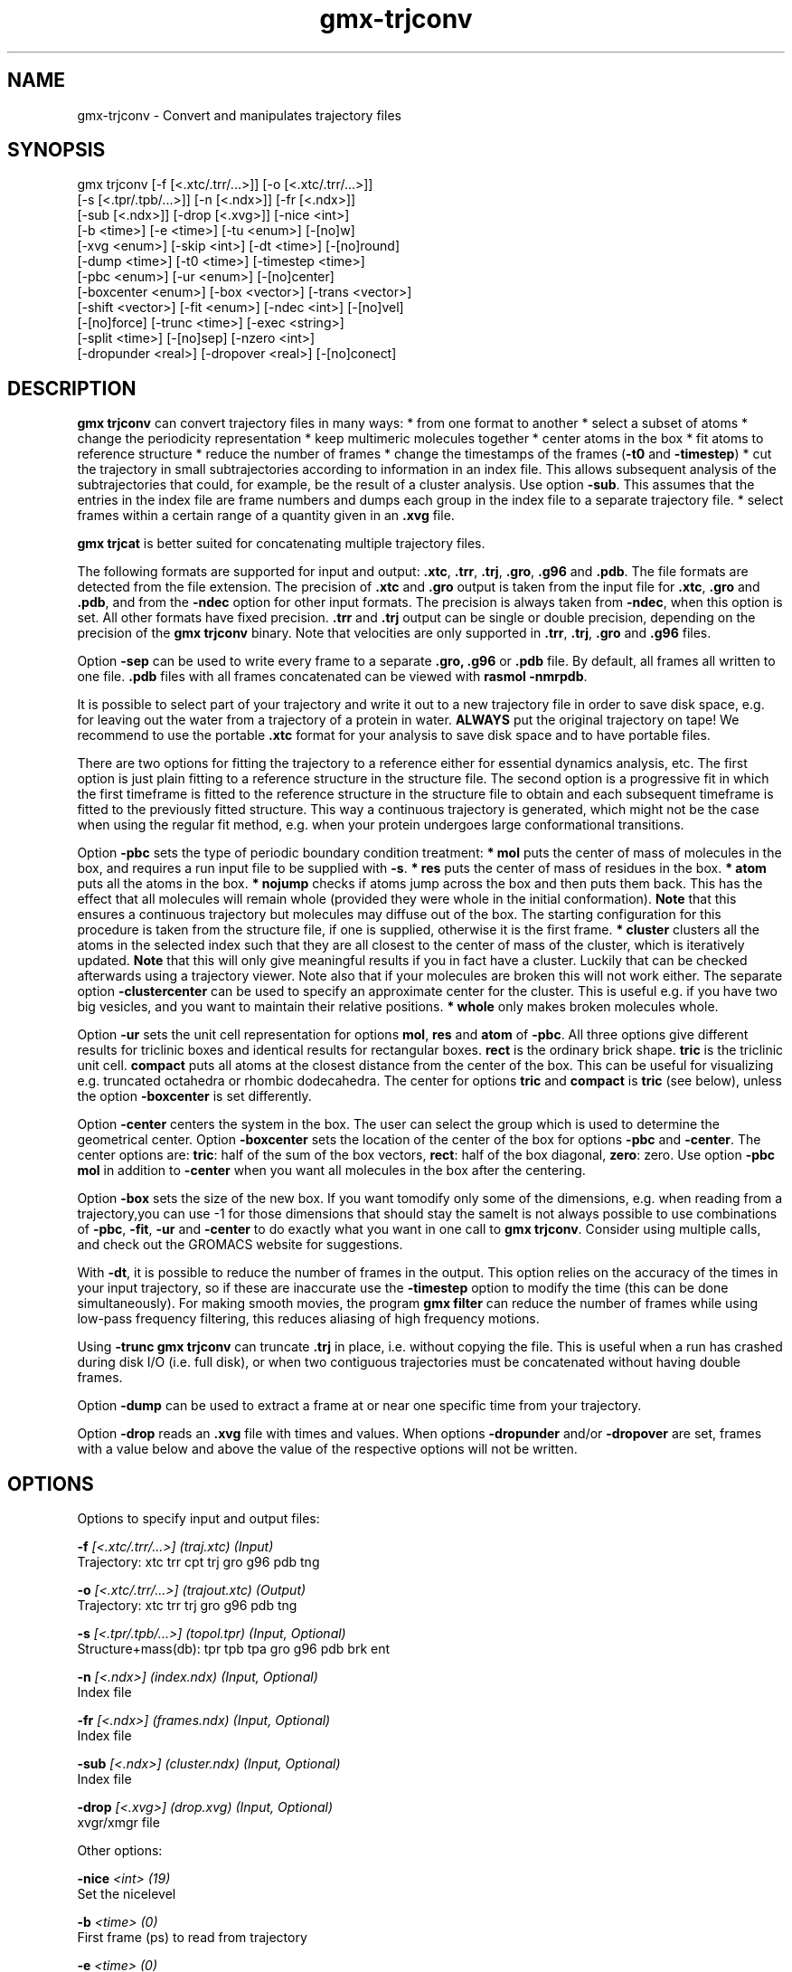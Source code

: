 .TH gmx-trjconv 1 "" "VERSION 5.0.4" "GROMACS Manual"
.SH NAME
gmx-trjconv - Convert and manipulates trajectory files

.SH SYNOPSIS
gmx trjconv [-f [<.xtc/.trr/...>]] [-o [<.xtc/.trr/...>]]
            [-s [<.tpr/.tpb/...>]] [-n [<.ndx>]] [-fr [<.ndx>]]
            [-sub [<.ndx>]] [-drop [<.xvg>]] [-nice <int>]
            [-b <time>] [-e <time>] [-tu <enum>] [-[no]w]
            [-xvg <enum>] [-skip <int>] [-dt <time>] [-[no]round]
            [-dump <time>] [-t0 <time>] [-timestep <time>]
            [-pbc <enum>] [-ur <enum>] [-[no]center]
            [-boxcenter <enum>] [-box <vector>] [-trans <vector>]
            [-shift <vector>] [-fit <enum>] [-ndec <int>] [-[no]vel]
            [-[no]force] [-trunc <time>] [-exec <string>]
            [-split <time>] [-[no]sep] [-nzero <int>]
            [-dropunder <real>] [-dropover <real>] [-[no]conect]

.SH DESCRIPTION
\fBgmx trjconv\fR can convert trajectory files in many ways:
* from one format to another
* select a subset of atoms
* change the periodicity representation
* keep multimeric molecules together
* center atoms in the box
* fit atoms to reference structure
* reduce the number of frames
* change the timestamps of the frames (\fB\-t0\fR and \fB\-timestep\fR)
* cut the trajectory in small subtrajectories according to information in an index file. This allows subsequent analysis of the subtrajectories that could, for example, be the result of a cluster analysis. Use option \fB\-sub\fR. This assumes that the entries in the index file are frame numbers and dumps each group in the index file to a separate trajectory file.
* select frames within a certain range of a quantity given in an \fB.xvg\fR file.

\fBgmx trjcat\fR is better suited for concatenating multiple trajectory files.

The following formats are supported for input and output: \fB.xtc\fR, \fB.trr\fR, \fB.trj\fR, \fB.gro\fR, \fB.g96\fR and \fB.pdb\fR. The file formats are detected from the file extension. The precision of \fB.xtc\fR and \fB.gro\fR output is taken from the input file for \fB.xtc\fR, \fB.gro\fR and \fB.pdb\fR, and from the \fB\-ndec\fR option for other input formats. The precision is always taken from \fB\-ndec\fR, when this option is set. All other formats have fixed precision. \fB.trr\fR and \fB.trj\fR output can be single or double precision, depending on the precision of the \fBgmx trjconv\fR binary. Note that velocities are only supported in \fB.trr\fR, \fB.trj\fR, \fB.gro\fR and \fB.g96\fR files.

Option \fB\-sep\fR can be used to write every frame to a separate \fB.gro, .g96\fR or \fB.pdb\fR file. By default, all frames all written to one file. \fB.pdb\fR files with all frames concatenated can be viewed with \fBrasmol \-nmrpdb\fR.

It is possible to select part of your trajectory and write it out to a new trajectory file in order to save disk space, e.g. for leaving out the water from a trajectory of a protein in water. \fBALWAYS\fR put the original trajectory on tape! We recommend to use the portable \fB.xtc\fR format for your analysis to save disk space and to have portable files.

There are two options for fitting the trajectory to a reference either for essential dynamics analysis, etc. The first option is just plain fitting to a reference structure in the structure file. The second option is a progressive fit in which the first timeframe is fitted to the reference structure in the structure file to obtain and each subsequent timeframe is fitted to the previously fitted structure. This way a continuous trajectory is generated, which might not be the case when using the regular fit method, e.g. when your protein undergoes large conformational transitions.

Option \fB\-pbc\fR sets the type of periodic boundary condition treatment:
\fB* mol\fR puts the center of mass of molecules in the box, and requires a run input file to be supplied with \fB\-s\fR.
\fB* res\fR puts the center of mass of residues in the box.
\fB* atom\fR puts all the atoms in the box.
\fB* nojump\fR checks if atoms jump across the box and then puts them back. This has the effect that all molecules will remain whole (provided they were whole in the initial conformation). \fBNote\fR that this ensures a continuous trajectory but molecules may diffuse out of the box. The starting configuration for this procedure is taken from the structure file, if one is supplied, otherwise it is the first frame.
\fB* cluster\fR clusters all the atoms in the selected index such that they are all closest to the center of mass of the cluster, which is iteratively updated. \fBNote\fR that this will only give meaningful results if you in fact have a cluster. Luckily that can be checked afterwards using a trajectory viewer. Note also that if your molecules are broken this will not work either.
The separate option \fB\-clustercenter\fR can be used to specify an approximate center for the cluster. This is useful e.g. if you have two big vesicles, and you want to maintain their relative positions.
\fB* whole\fR only makes broken molecules whole.

Option \fB\-ur\fR sets the unit cell representation for options \fBmol\fR, \fBres\fR and \fBatom\fR of \fB\-pbc\fR. All three options give different results for triclinic boxes and identical results for rectangular boxes. \fBrect\fR is the ordinary brick shape. \fBtric\fR is the triclinic unit cell. \fBcompact\fR puts all atoms at the closest distance from the center of the box. This can be useful for visualizing e.g. truncated octahedra or rhombic dodecahedra. The center for options \fBtric\fR and \fBcompact\fR is \fBtric\fR (see below), unless the option \fB\-boxcenter\fR is set differently.

Option \fB\-center\fR centers the system in the box. The user can select the group which is used to determine the geometrical center. Option \fB\-boxcenter\fR sets the location of the center of the box for options \fB\-pbc\fR and \fB\-center\fR. The center options are: \fBtric\fR: half of the sum of the box vectors, \fBrect\fR: half of the box diagonal, \fBzero\fR: zero. Use option \fB\-pbc mol\fR in addition to \fB\-center\fR when you want all molecules in the box after the centering.

Option \fB\-box\fR sets the size of the new box. If you want tomodify only some of the dimensions, e.g. when reading from a trajectory,you can use \-1 for those dimensions that should stay the sameIt is not always possible to use combinations of \fB\-pbc\fR, \fB\-fit\fR, \fB\-ur\fR and \fB\-center\fR to do exactly what you want in one call to \fBgmx trjconv\fR. Consider using multiple calls, and check out the GROMACS website for suggestions.

With \fB\-dt\fR, it is possible to reduce the number of frames in the output. This option relies on the accuracy of the times in your input trajectory, so if these are inaccurate use the \fB\-timestep\fR option to modify the time (this can be done simultaneously). For making smooth movies, the program \fBgmx filter\fR can reduce the number of frames while using low\-pass frequency filtering, this reduces aliasing of high frequency motions.

Using \fB\-trunc\fR \fBgmx trjconv\fR can truncate \fB.trj\fR in place, i.e. without copying the file. This is useful when a run has crashed during disk I/O (i.e. full disk), or when two contiguous trajectories must be concatenated without having double frames.

Option \fB\-dump\fR can be used to extract a frame at or near one specific time from your trajectory.

Option \fB\-drop\fR reads an \fB.xvg\fR file with times and values. When options \fB\-dropunder\fR and/or \fB\-dropover\fR are set, frames with a value below and above the value of the respective options will not be written.

.SH OPTIONS
Options to specify input and output files:

.BI "\-f" " [<.xtc/.trr/...>] (traj.xtc) (Input)"
    Trajectory: xtc trr cpt trj gro g96 pdb tng

.BI "\-o" " [<.xtc/.trr/...>] (trajout.xtc) (Output)"
    Trajectory: xtc trr trj gro g96 pdb tng

.BI "\-s" " [<.tpr/.tpb/...>] (topol.tpr) (Input, Optional)"
    Structure+mass(db): tpr tpb tpa gro g96 pdb brk ent

.BI "\-n" " [<.ndx>] (index.ndx) (Input, Optional)"
    Index file

.BI "\-fr" " [<.ndx>] (frames.ndx) (Input, Optional)"
    Index file

.BI "\-sub" " [<.ndx>] (cluster.ndx) (Input, Optional)"
    Index file

.BI "\-drop" " [<.xvg>] (drop.xvg) (Input, Optional)"
    xvgr/xmgr file


Other options:

.BI "\-nice" " <int> (19)"
    Set the nicelevel

.BI "\-b" " <time> (0)"
    First frame (ps) to read from trajectory

.BI "\-e" " <time> (0)"
    Last frame (ps) to read from trajectory

.BI "\-tu" " <enum> (ps)"
    Time unit: fs, ps, ns, us, ms, s

.BI "\-[no]w" "  (no)"
    View output \fB.xvg\fR, \fB.xpm\fR, \fB.eps\fR and \fB.pdb\fR files

.BI "\-xvg" " <enum> (xmgrace)"
    xvg plot formatting: xmgrace, xmgr, none

.BI "\-skip" " <int> (1)"
    Only write every nr\-th frame

.BI "\-dt" " <time> (0)"
    Only write frame when t MOD dt = first time (ps)

.BI "\-[no]round" "  (no)"
    Round measurements to nearest picosecond

.BI "\-dump" " <time> (-1)"
    Dump frame nearest specified time (ps)

.BI "\-t0" " <time> (0)"
    Starting time (ps) (default: don't change)

.BI "\-timestep" " <time> (0)"
    Change time step between input frames (ps)

.BI "\-pbc" " <enum> (none)"
    PBC treatment (see help text for full description): none, mol, res, atom, nojump, cluster, whole

.BI "\-ur" " <enum> (rect)"
    Unit\-cell representation: rect, tric, compact

.BI "\-[no]center" "  (no)"
    Center atoms in box

.BI "\-boxcenter" " <enum> (tric)"
    Center for \-pbc and \-center: tric, rect, zero

.BI "\-box" " <vector> (0 0 0)"
    Size for new cubic box (default: read from input)

.BI "\-trans" " <vector> (0 0 0)"
    All coordinates will be translated by trans. This can advantageously be combined with \-pbc mol \-ur compact.

.BI "\-shift" " <vector> (0 0 0)"
    All coordinates will be shifted by framenr*shift

.BI "\-fit" " <enum> (none)"
    Fit molecule to ref structure in the structure file: none, rot+trans, rotxy+transxy, translation, transxy, progressive

.BI "\-ndec" " <int> (3)"
    Precision for .xtc and .gro writing in number of decimal places

.BI "\-[no]vel" "  (yes)"
    Read and write velocities if possible

.BI "\-[no]force" "  (no)"
    Read and write forces if possible

.BI "\-trunc" " <time> (-1)"
    Truncate input trajectory file after this time (ps)

.BI "\-exec" " <string>"
    Execute command for every output frame with the frame number as argument

.BI "\-split" " <time> (0)"
    Start writing new file when t MOD split = first time (ps)

.BI "\-[no]sep" "  (no)"
    Write each frame to a separate .gro, .g96 or .pdb file

.BI "\-nzero" " <int> (0)"
    If the \-sep flag is set, use these many digits for the file numbers and prepend zeros as needed

.BI "\-dropunder" " <real> (0)"
    Drop all frames below this value

.BI "\-dropover" " <real> (0)"
    Drop all frames above this value

.BI "\-[no]conect" "  (no)"
    Add conect records when writing \fB.pdb\fR files. Useful for visualization of non\-standard molecules, e.g. coarse grained ones


.SH SEE ALSO
.BR gromacs(7)

More information about \fBGROMACS\fR is available at <\fIhttp://www.gromacs.org/\fR>.
